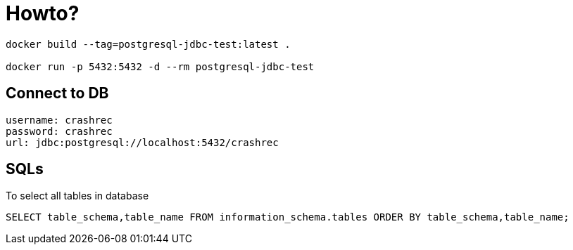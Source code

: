= Howto?

```bash
docker build --tag=postgresql-jdbc-test:latest .

docker run -p 5432:5432 -d --rm postgresql-jdbc-test
```

== Connect to DB

```
username: crashrec
password: crashrec
url: jdbc:postgresql://localhost:5432/crashrec
```

== SQLs

To select all tables in database

```sql
SELECT table_schema,table_name FROM information_schema.tables ORDER BY table_schema,table_name;
```

